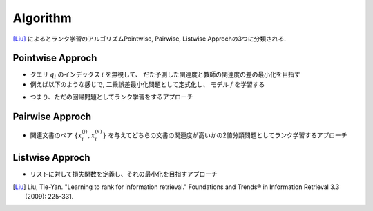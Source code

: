Algorithm
============

[Liu]_ によるとランク学習のアルゴリズムPointwise, Pairwise, Listwise Approchの3つに分類される.


Pointwise Approch
-------------------

- クエリ :math:`q_i` のインデックス :math:`i`  を無視して、 だた予測した関連度と教師の関連度の差の最小化を目指す

- 例えば以下のような感じで, 二乗誤差最小化問題として定式化し、 モデル :math:`f`  を学習する

.. raw:: html

  \begin{align}
    \min_{f} \sum_{i=1}^{n} \sum_{j=1}^{n_i}
    (f(x_i^{(j)}) - y_i^{(j)})^2
  \end{align}


- つまり、ただの回帰問題としてランク学習をするアプローチ


Pairwise Approch
-------------------

- 関連文書のペア :math:`\{ x_i^{(j)}, x_i^{(k)} \}` を与えてどちらの文書の関連度が高いかの2値分類問題としてランク学習するアプローチ


Listwise Approch
-------------------

- リストに対して損失関数を定義し、それの最小化を目指すアプローチ


.. [Liu] Liu, Tie-Yan. "Learning to rank for information retrieval." Foundations and Trends® in Information Retrieval 3.3 (2009): 225-331.

